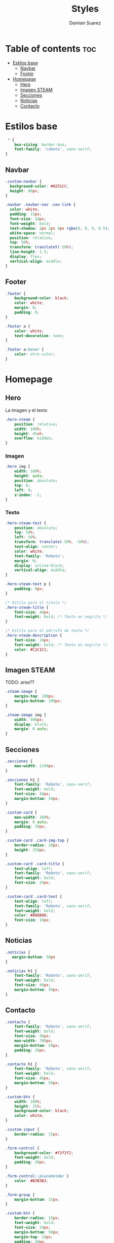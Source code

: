 #+title: Styles
#+author: Damian Suarez
#+property: header-args :tangle styles.css

* Table of contents :toc:
- [[#estilos-base][Estilos base]]
  - [[#navbar][Navbar]]
  - [[#footer][Footer]]
- [[#homepage][Homepage]]
  - [[#hero][Hero]]
  - [[#imagen-steam][Imagen STEAM]]
  - [[#secciones][Secciones]]
  - [[#noticias][Noticias]]
  - [[#contacto][Contacto]]

* Estilos base
#+begin_src css
 * {
    box-sizing: border-box;
    font-family: 'roboto', sans-serif;
}
#+end_src

** Navbar
#+begin_src css
.custom-navbar {
  background-color: #0251CC;
  height: 80px;
}

.navbar .navbar-nav .nav-link {
  color: white;
  padding: 15px;
  font-size: 18px;
  font-weight: bold;
  text-shadow: 2px 2px 4px rgba(0, 0, 0, 0.5);
  white-space: normal;
  position: relative;
  top: 50%;
  transform: translateY(-50%);
  line-height: 1.5;
  display: flex;
  vertical-align: middle;
}
#+end_src

** Footer
#+begin_src css
.footer {
    background-color: black;
    color: white;
    margin: 0;
    padding: 0;
}

.footer a {
    color: white;
    text-decoration: none;
}

.footer a:hover {
    color: otro-color;
}
#+end_src

* Homepage
** Hero
La imagen y el texto
#+begin_src css
.hero-steam {
    position: relative;
    width: 100%;
    height: 45vh;
    overflow: hidden;
}
#+end_src
*** Imagen
#+begin_src css
.hero img {
    width: 100%;
    height: auto;
    position: absolute;
    top: 0;
    left: 0;
    z-index: -1;
}
#+end_src

*** Texto
#+begin_src css
.hero-steam-text {
    position: absolute;
    top: 50%;
    left: 50%;
    transform: translate(-50%, -50%);
    text-align: center;
    color: white;
    font-family: 'Roboto';
    margin: 0;
    display: inline-block;
    vertical-align: middle;
}

.hero-steam-text p {
    padding: 0px;
}

/* Estilo para el título */
.hero-steam-title {
    font-size: 48px;
    font-weight: bold; /* Texto en negrita */
}

/* Estilo para el párrafo de texto */
.hero-steam-description {
    font-size: 24px;
    font-weight: bold; /* Texto en negrita */
    color: #C1C1C1;
}

#+end_src
** Imagen STEAM
TODO: area??
#+begin_src css
.steam-image {
    margin-top: 100px;
    margin-bottom: 100px;
}

.steam-image img {
    width: 900px;
    display: block;
    margin: 0 auto;
}
#+end_src

** Secciones
#+begin_src css
.secciones {
    max-width: 1100px;
}

.secciones h1 {
    font-family: 'Roboto', sans-serif;
    font-weight: bold;
    font-size: 48px;
    margin-bottom: 50px;
}

.custom-card {
    max-width: 100%;
    margin: 0 auto;
    padding: 30px;
}

.custom-card .card-img-top {
    border-radius: 20px;
    height: 250px;
}

.custom-card .card-title {
    text-align: left;
    font-family: 'Roboto', sans-serif;
    font-weight: bold;
    font-size: 24px;
}

.custom-card .card-text {
    text-align: left;
    font-family: 'Roboto', sans-serif;
    font-weight: bold;
    color: #888888;
    font-size: 18px;
}
#+end_src

** Noticias
#+begin_src css
.noticias {
   margin-bottom: 50px
}

.noticias h1 {
    font-family: 'Roboto', sans-serif;
    font-weight: bold;
    font-size: 48px;
    margin-bottom: 50px;
}
#+end_src

** Contacto
#+begin_src css
.contacto {
    font-family: 'Roboto', sans-serif;
    font-weight: bold;
    font-size: 36px;
    max-width: 700px;
    margin-bottom: 50px;
    padding: 20px;
}

.contacto h1 {
    font-family: 'Roboto', sans-serif;
    font-weight: bold;
    font-size: 48px;
    margin-bottom: 50px;
}

.custom-btn {
    width: 100%;
    height: 25%;
    background-color: black;
    color: white;
}

.custom-input {
    border-radius: 15px;
}

.form-control {
    background-color: #f2f2f2;
    font-weight: bold;
    padding: 30px;
}

.form-control::placeholder {
    color: #B3B3B3;
}

.form-group {
    margin-bottom: 15px;
}

.custom-btn {
    border-radius: 15px;
    font-weight: bold;
    font-size: 24px;
    margin-bottom: 50px;
    margin-top: 10px;
    padding: 20px;
}
#+end_src
